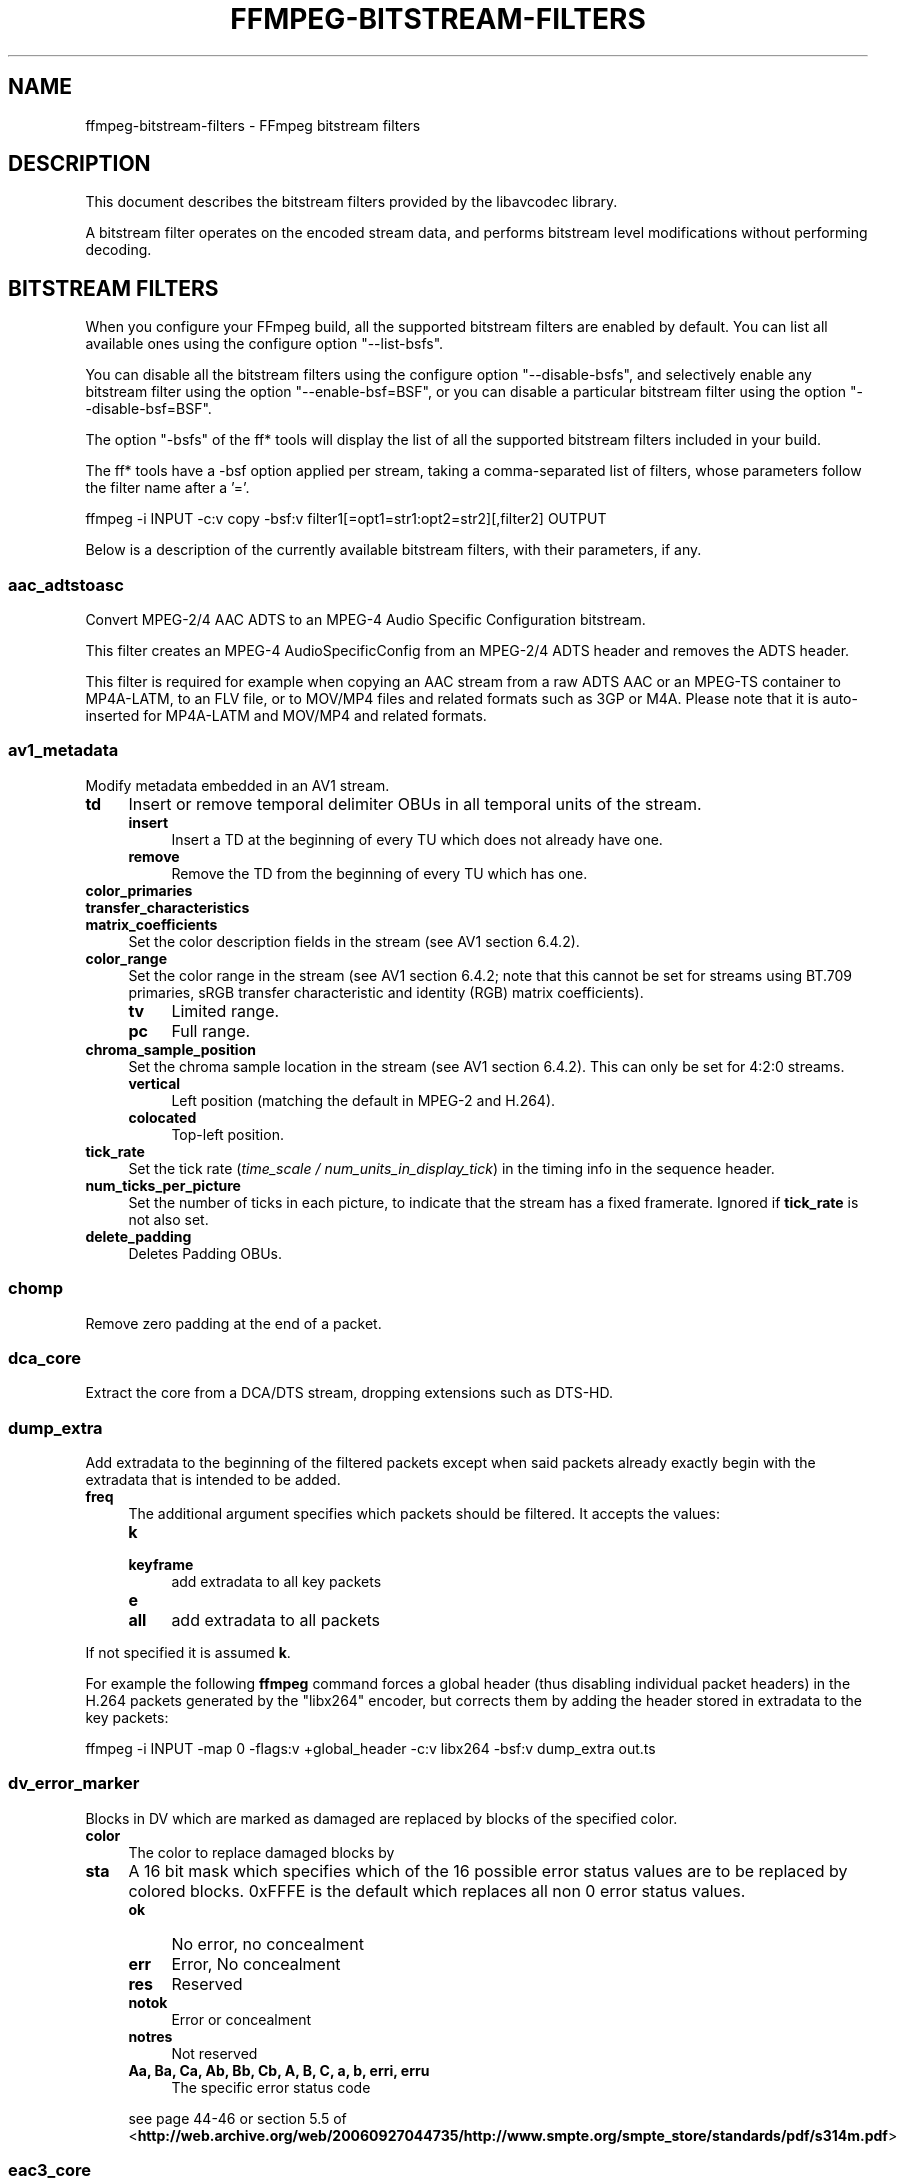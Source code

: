 .\" -*- mode: troff; coding: utf-8 -*-
.\" Automatically generated by Pod::Man 5.01 (Pod::Simple 3.43)
.\"
.\" Standard preamble:
.\" ========================================================================
.de Sp \" Vertical space (when we can't use .PP)
.if t .sp .5v
.if n .sp
..
.de Vb \" Begin verbatim text
.ft CW
.nf
.ne \\$1
..
.de Ve \" End verbatim text
.ft R
.fi
..
.\" \*(C` and \*(C' are quotes in nroff, nothing in troff, for use with C<>.
.ie n \{\
.    ds C` ""
.    ds C' ""
'br\}
.el\{\
.    ds C`
.    ds C'
'br\}
.\"
.\" Escape single quotes in literal strings from groff's Unicode transform.
.ie \n(.g .ds Aq \(aq
.el       .ds Aq '
.\"
.\" If the F register is >0, we'll generate index entries on stderr for
.\" titles (.TH), headers (.SH), subsections (.SS), items (.Ip), and index
.\" entries marked with X<> in POD.  Of course, you'll have to process the
.\" output yourself in some meaningful fashion.
.\"
.\" Avoid warning from groff about undefined register 'F'.
.de IX
..
.nr rF 0
.if \n(.g .if rF .nr rF 1
.if (\n(rF:(\n(.g==0)) \{\
.    if \nF \{\
.        de IX
.        tm Index:\\$1\t\\n%\t"\\$2"
..
.        if !\nF==2 \{\
.            nr % 0
.            nr F 2
.        \}
.    \}
.\}
.rr rF
.\" ========================================================================
.\"
.IX Title "FFMPEG-BITSTREAM-FILTERS 1"
.TH FFMPEG-BITSTREAM-FILTERS 1 " " " " " "
.\" For nroff, turn off justification.  Always turn off hyphenation; it makes
.\" way too many mistakes in technical documents.
.if n .ad l
.nh
.SH NAME
ffmpeg\-bitstream\-filters \- FFmpeg bitstream filters
.SH DESCRIPTION
.IX Header "DESCRIPTION"
This document describes the bitstream filters provided by the
libavcodec library.
.PP
A bitstream filter operates on the encoded stream data, and performs
bitstream level modifications without performing decoding.
.SH "BITSTREAM FILTERS"
.IX Header "BITSTREAM FILTERS"
When you configure your FFmpeg build, all the supported bitstream
filters are enabled by default. You can list all available ones using
the configure option \f(CW\*(C`\-\-list\-bsfs\*(C'\fR.
.PP
You can disable all the bitstream filters using the configure option
\&\f(CW\*(C`\-\-disable\-bsfs\*(C'\fR, and selectively enable any bitstream filter using
the option \f(CW\*(C`\-\-enable\-bsf=BSF\*(C'\fR, or you can disable a particular
bitstream filter using the option \f(CW\*(C`\-\-disable\-bsf=BSF\*(C'\fR.
.PP
The option \f(CW\*(C`\-bsfs\*(C'\fR of the ff* tools will display the list of
all the supported bitstream filters included in your build.
.PP
The ff* tools have a \-bsf option applied per stream, taking a
comma-separated list of filters, whose parameters follow the filter
name after a '='.
.PP
.Vb 1
\&        ffmpeg \-i INPUT \-c:v copy \-bsf:v filter1[=opt1=str1:opt2=str2][,filter2] OUTPUT
.Ve
.PP
Below is a description of the currently available bitstream filters,
with their parameters, if any.
.SS aac_adtstoasc
.IX Subsection "aac_adtstoasc"
Convert MPEG\-2/4 AAC ADTS to an MPEG\-4 Audio Specific Configuration
bitstream.
.PP
This filter creates an MPEG\-4 AudioSpecificConfig from an MPEG\-2/4
ADTS header and removes the ADTS header.
.PP
This filter is required for example when copying an AAC stream from a
raw ADTS AAC or an MPEG-TS container to MP4A\-LATM, to an FLV file, or
to MOV/MP4 files and related formats such as 3GP or M4A. Please note
that it is auto-inserted for MP4A\-LATM and MOV/MP4 and related formats.
.SS av1_metadata
.IX Subsection "av1_metadata"
Modify metadata embedded in an AV1 stream.
.IP \fBtd\fR 4
.IX Item "td"
Insert or remove temporal delimiter OBUs in all temporal units of the
stream.
.RS 4
.IP \fBinsert\fR 4
.IX Item "insert"
Insert a TD at the beginning of every TU which does not already have one.
.IP \fBremove\fR 4
.IX Item "remove"
Remove the TD from the beginning of every TU which has one.
.RE
.RS 4
.RE
.IP \fBcolor_primaries\fR 4
.IX Item "color_primaries"
.PD 0
.IP \fBtransfer_characteristics\fR 4
.IX Item "transfer_characteristics"
.IP \fBmatrix_coefficients\fR 4
.IX Item "matrix_coefficients"
.PD
Set the color description fields in the stream (see AV1 section 6.4.2).
.IP \fBcolor_range\fR 4
.IX Item "color_range"
Set the color range in the stream (see AV1 section 6.4.2; note that
this cannot be set for streams using BT.709 primaries, sRGB transfer
characteristic and identity (RGB) matrix coefficients).
.RS 4
.IP \fBtv\fR 4
.IX Item "tv"
Limited range.
.IP \fBpc\fR 4
.IX Item "pc"
Full range.
.RE
.RS 4
.RE
.IP \fBchroma_sample_position\fR 4
.IX Item "chroma_sample_position"
Set the chroma sample location in the stream (see AV1 section 6.4.2).
This can only be set for 4:2:0 streams.
.RS 4
.IP \fBvertical\fR 4
.IX Item "vertical"
Left position (matching the default in MPEG\-2 and H.264).
.IP \fBcolocated\fR 4
.IX Item "colocated"
Top-left position.
.RE
.RS 4
.RE
.IP \fBtick_rate\fR 4
.IX Item "tick_rate"
Set the tick rate (\fItime_scale / num_units_in_display_tick\fR) in
the timing info in the sequence header.
.IP \fBnum_ticks_per_picture\fR 4
.IX Item "num_ticks_per_picture"
Set the number of ticks in each picture, to indicate that the stream
has a fixed framerate.  Ignored if \fBtick_rate\fR is not also set.
.IP \fBdelete_padding\fR 4
.IX Item "delete_padding"
Deletes Padding OBUs.
.SS chomp
.IX Subsection "chomp"
Remove zero padding at the end of a packet.
.SS dca_core
.IX Subsection "dca_core"
Extract the core from a DCA/DTS stream, dropping extensions such as
DTS-HD.
.SS dump_extra
.IX Subsection "dump_extra"
Add extradata to the beginning of the filtered packets except when
said packets already exactly begin with the extradata that is intended
to be added.
.IP \fBfreq\fR 4
.IX Item "freq"
The additional argument specifies which packets should be filtered.
It accepts the values:
.RS 4
.IP \fBk\fR 4
.IX Item "k"
.PD 0
.IP \fBkeyframe\fR 4
.IX Item "keyframe"
.PD
add extradata to all key packets
.IP \fBe\fR 4
.IX Item "e"
.PD 0
.IP \fBall\fR 4
.IX Item "all"
.PD
add extradata to all packets
.RE
.RS 4
.RE
.PP
If not specified it is assumed \fBk\fR.
.PP
For example the following \fBffmpeg\fR command forces a global
header (thus disabling individual packet headers) in the H.264 packets
generated by the \f(CW\*(C`libx264\*(C'\fR encoder, but corrects them by adding
the header stored in extradata to the key packets:
.PP
.Vb 1
\&        ffmpeg \-i INPUT \-map 0 \-flags:v +global_header \-c:v libx264 \-bsf:v dump_extra out.ts
.Ve
.SS dv_error_marker
.IX Subsection "dv_error_marker"
Blocks in DV which are marked as damaged are replaced by blocks of the specified color.
.IP \fBcolor\fR 4
.IX Item "color"
The color to replace damaged blocks by
.IP \fBsta\fR 4
.IX Item "sta"
A 16 bit mask which specifies which of the 16 possible error status values are
to be replaced by colored blocks. 0xFFFE is the default which replaces all non 0
error status values.
.RS 4
.IP \fBok\fR 4
.IX Item "ok"
No error, no concealment
.IP \fBerr\fR 4
.IX Item "err"
Error, No concealment
.IP \fBres\fR 4
.IX Item "res"
Reserved
.IP \fBnotok\fR 4
.IX Item "notok"
Error or concealment
.IP \fBnotres\fR 4
.IX Item "notres"
Not reserved
.IP "\fBAa, Ba, Ca, Ab, Bb, Cb, A, B, C, a, b, erri, erru\fR" 4
.IX Item "Aa, Ba, Ca, Ab, Bb, Cb, A, B, C, a, b, erri, erru"
The specific error status code
.RE
.RS 4
.Sp
see page 44\-46 or section 5.5 of
<\fBhttp://web.archive.org/web/20060927044735/http://www.smpte.org/smpte_store/standards/pdf/s314m.pdf\fR>
.RE
.SS eac3_core
.IX Subsection "eac3_core"
Extract the core from a E\-AC\-3 stream, dropping extra channels.
.SS extract_extradata
.IX Subsection "extract_extradata"
Extract the in-band extradata.
.PP
Certain codecs allow the long-term headers (e.g. MPEG\-2 sequence headers,
or H.264/HEVC (VPS/)SPS/PPS) to be transmitted either "in-band" (i.e. as a part
of the bitstream containing the coded frames) or "out of band" (e.g. on the
container level). This latter form is called "extradata" in FFmpeg terminology.
.PP
This bitstream filter detects the in-band headers and makes them available as
extradata.
.IP \fBremove\fR 4
.IX Item "remove"
When this option is enabled, the long-term headers are removed from the
bitstream after extraction.
.SS filter_units
.IX Subsection "filter_units"
Remove units with types in or not in a given set from the stream.
.IP \fBpass_types\fR 4
.IX Item "pass_types"
List of unit types or ranges of unit types to pass through while removing
all others.  This is specified as a '|'\-separated list of unit type values
or ranges of values with '\-'.
.IP \fBremove_types\fR 4
.IX Item "remove_types"
Identical to \fBpass_types\fR, except the units in the given set
removed and all others passed through.
.PP
Extradata is unchanged by this transformation, but note that if the stream
contains inline parameter sets then the output may be unusable if they are
removed.
.PP
For example, to remove all non-VCL NAL units from an H.264 stream:
.PP
.Vb 1
\&        ffmpeg \-i INPUT \-c:v copy \-bsf:v \*(Aqfilter_units=pass_types=1\-5\*(Aq OUTPUT
.Ve
.PP
To remove all AUDs, SEI and filler from an H.265 stream:
.PP
.Vb 1
\&        ffmpeg \-i INPUT \-c:v copy \-bsf:v \*(Aqfilter_units=remove_types=35|38\-40\*(Aq OUTPUT
.Ve
.SS hapqa_extract
.IX Subsection "hapqa_extract"
Extract Rgb or Alpha part of an HAPQA file, without recompression, in order to create an HAPQ or an HAPAlphaOnly file.
.IP \fBtexture\fR 4
.IX Item "texture"
Specifies the texture to keep.
.RS 4
.IP \fBcolor\fR 4
.IX Item "color"
.PD 0
.IP \fBalpha\fR 4
.IX Item "alpha"
.RE
.RS 4
.RE
.PD
.PP
Convert HAPQA to HAPQ
.PP
.Vb 1
\&        ffmpeg \-i hapqa_inputfile.mov \-c copy \-bsf:v hapqa_extract=texture=color \-tag:v HapY \-metadata:s:v:0 encoder="HAPQ" hapq_file.mov
.Ve
.PP
Convert HAPQA to HAPAlphaOnly
.PP
.Vb 1
\&        ffmpeg \-i hapqa_inputfile.mov \-c copy \-bsf:v hapqa_extract=texture=alpha \-tag:v HapA \-metadata:s:v:0 encoder="HAPAlpha Only" hapalphaonly_file.mov
.Ve
.SS h264_metadata
.IX Subsection "h264_metadata"
Modify metadata embedded in an H.264 stream.
.IP \fBaud\fR 4
.IX Item "aud"
Insert or remove AUD NAL units in all access units of the stream.
.RS 4
.IP \fBpass\fR 4
.IX Item "pass"
.PD 0
.IP \fBinsert\fR 4
.IX Item "insert"
.IP \fBremove\fR 4
.IX Item "remove"
.RE
.RS 4
.PD
.Sp
Default is pass.
.RE
.IP \fBsample_aspect_ratio\fR 4
.IX Item "sample_aspect_ratio"
Set the sample aspect ratio of the stream in the VUI parameters.
See H.264 table E\-1.
.IP \fBoverscan_appropriate_flag\fR 4
.IX Item "overscan_appropriate_flag"
Set whether the stream is suitable for display using overscan
or not (see H.264 section E.2.1).
.IP \fBvideo_format\fR 4
.IX Item "video_format"
.PD 0
.IP \fBvideo_full_range_flag\fR 4
.IX Item "video_full_range_flag"
.PD
Set the video format in the stream (see H.264 section E.2.1 and
table E\-2).
.IP \fBcolour_primaries\fR 4
.IX Item "colour_primaries"
.PD 0
.IP \fBtransfer_characteristics\fR 4
.IX Item "transfer_characteristics"
.IP \fBmatrix_coefficients\fR 4
.IX Item "matrix_coefficients"
.PD
Set the colour description in the stream (see H.264 section E.2.1
and tables E\-3, E\-4 and E\-5).
.IP \fBchroma_sample_loc_type\fR 4
.IX Item "chroma_sample_loc_type"
Set the chroma sample location in the stream (see H.264 section
E.2.1 and figure E\-1).
.IP \fBtick_rate\fR 4
.IX Item "tick_rate"
Set the tick rate (time_scale / num_units_in_tick) in the VUI
parameters.  This is the smallest time unit representable in the
stream, and in many cases represents the field rate of the stream
(double the frame rate).
.IP \fBfixed_frame_rate_flag\fR 4
.IX Item "fixed_frame_rate_flag"
Set whether the stream has fixed framerate \- typically this indicates
that the framerate is exactly half the tick rate, but the exact
meaning is dependent on interlacing and the picture structure (see
H.264 section E.2.1 and table E\-6).
.IP \fBzero_new_constraint_set_flags\fR 4
.IX Item "zero_new_constraint_set_flags"
Zero constraint_set4_flag and constraint_set5_flag in the SPS. These
bits were reserved in a previous version of the H.264 spec, and thus
some hardware decoders require these to be zero. The result of zeroing
this is still a valid bitstream.
.IP \fBcrop_left\fR 4
.IX Item "crop_left"
.PD 0
.IP \fBcrop_right\fR 4
.IX Item "crop_right"
.IP \fBcrop_top\fR 4
.IX Item "crop_top"
.IP \fBcrop_bottom\fR 4
.IX Item "crop_bottom"
.PD
Set the frame cropping offsets in the SPS.  These values will replace
the current ones if the stream is already cropped.
.Sp
These fields are set in pixels.  Note that some sizes may not be
representable if the chroma is subsampled or the stream is interlaced
(see H.264 section 7.4.2.1.1).
.IP \fBsei_user_data\fR 4
.IX Item "sei_user_data"
Insert a string as SEI unregistered user data.  The argument must
be of the form \fIUUID+string\fR, where the UUID is as hex digits
possibly separated by hyphens, and the string can be anything.
.Sp
For example, \fB086f3693\-b7b3\-4f2c\-9653\-21492feee5b8+hello\fR will
insert the string ``hello'' associated with the given UUID.
.IP \fBdelete_filler\fR 4
.IX Item "delete_filler"
Deletes both filler NAL units and filler SEI messages.
.IP \fBdisplay_orientation\fR 4
.IX Item "display_orientation"
Insert, extract or remove Display orientation SEI messages.
See H.264 section D.1.27 and D.2.27 for syntax and semantics.
.RS 4
.IP \fBpass\fR 4
.IX Item "pass"
.PD 0
.IP \fBinsert\fR 4
.IX Item "insert"
.IP \fBremove\fR 4
.IX Item "remove"
.IP \fBextract\fR 4
.IX Item "extract"
.RE
.RS 4
.PD
.Sp
Default is pass.
.Sp
Insert mode works in conjunction with \f(CW\*(C`rotate\*(C'\fR and \f(CW\*(C`flip\*(C'\fR options.
Any pre-existing Display orientation messages will be removed in insert or remove mode.
Extract mode attaches the display matrix to the packet as side data.
.RE
.IP \fBrotate\fR 4
.IX Item "rotate"
Set rotation in display orientation SEI (anticlockwise angle in degrees).
Range is \-360 to +360. Default is NaN.
.IP \fBflip\fR 4
.IX Item "flip"
Set flip in display orientation SEI.
.RS 4
.IP \fBhorizontal\fR 4
.IX Item "horizontal"
.PD 0
.IP \fBvertical\fR 4
.IX Item "vertical"
.RE
.RS 4
.PD
.Sp
Default is unset.
.RE
.IP \fBlevel\fR 4
.IX Item "level"
Set the level in the SPS.  Refer to H.264 section A.3 and tables A\-1
to A\-5.
.Sp
The argument must be the name of a level (for example, \fB4.2\fR), a
level_idc value (for example, \fB42\fR), or the special name \fBauto\fR
indicating that the filter should attempt to guess the level from the
input stream properties.
.SS h264_mp4toannexb
.IX Subsection "h264_mp4toannexb"
Convert an H.264 bitstream from length prefixed mode to start code
prefixed mode (as defined in the Annex B of the ITU-T H.264
specification).
.PP
This is required by some streaming formats, typically the MPEG\-2
transport stream format (muxer \f(CW\*(C`mpegts\*(C'\fR).
.PP
For example to remux an MP4 file containing an H.264 stream to mpegts
format with \fBffmpeg\fR, you can use the command:
.PP
.Vb 1
\&        ffmpeg \-i INPUT.mp4 \-codec copy \-bsf:v h264_mp4toannexb OUTPUT.ts
.Ve
.PP
Please note that this filter is auto-inserted for MPEG-TS (muxer
\&\f(CW\*(C`mpegts\*(C'\fR) and raw H.264 (muxer \f(CW\*(C`h264\*(C'\fR) output formats.
.SS h264_redundant_pps
.IX Subsection "h264_redundant_pps"
This applies a specific fixup to some Blu-ray streams which contain
redundant PPSs modifying irrelevant parameters of the stream which
confuse other transformations which require correct extradata.
.PP
A new single global PPS is created, and all of the redundant PPSs
within the stream are removed.
.SS hevc_metadata
.IX Subsection "hevc_metadata"
Modify metadata embedded in an HEVC stream.
.IP \fBaud\fR 4
.IX Item "aud"
Insert or remove AUD NAL units in all access units of the stream.
.RS 4
.IP \fBinsert\fR 4
.IX Item "insert"
.PD 0
.IP \fBremove\fR 4
.IX Item "remove"
.RE
.RS 4
.RE
.IP \fBsample_aspect_ratio\fR 4
.IX Item "sample_aspect_ratio"
.PD
Set the sample aspect ratio in the stream in the VUI parameters.
.IP \fBvideo_format\fR 4
.IX Item "video_format"
.PD 0
.IP \fBvideo_full_range_flag\fR 4
.IX Item "video_full_range_flag"
.PD
Set the video format in the stream (see H.265 section E.3.1 and
table E.2).
.IP \fBcolour_primaries\fR 4
.IX Item "colour_primaries"
.PD 0
.IP \fBtransfer_characteristics\fR 4
.IX Item "transfer_characteristics"
.IP \fBmatrix_coefficients\fR 4
.IX Item "matrix_coefficients"
.PD
Set the colour description in the stream (see H.265 section E.3.1
and tables E.3, E.4 and E.5).
.IP \fBchroma_sample_loc_type\fR 4
.IX Item "chroma_sample_loc_type"
Set the chroma sample location in the stream (see H.265 section
E.3.1 and figure E.1).
.IP \fBtick_rate\fR 4
.IX Item "tick_rate"
Set the tick rate in the VPS and VUI parameters (time_scale /
num_units_in_tick). Combined with \fBnum_ticks_poc_diff_one\fR, this can
set a constant framerate in the stream.  Note that it is likely to be
overridden by container parameters when the stream is in a container.
.IP \fBnum_ticks_poc_diff_one\fR 4
.IX Item "num_ticks_poc_diff_one"
Set poc_proportional_to_timing_flag in VPS and VUI and use this value
to set num_ticks_poc_diff_one_minus1 (see H.265 sections 7.4.3.1 and
E.3.1).  Ignored if \fBtick_rate\fR is not also set.
.IP \fBcrop_left\fR 4
.IX Item "crop_left"
.PD 0
.IP \fBcrop_right\fR 4
.IX Item "crop_right"
.IP \fBcrop_top\fR 4
.IX Item "crop_top"
.IP \fBcrop_bottom\fR 4
.IX Item "crop_bottom"
.PD
Set the conformance window cropping offsets in the SPS.  These values
will replace the current ones if the stream is already cropped.
.Sp
These fields are set in pixels.  Note that some sizes may not be
representable if the chroma is subsampled (H.265 section 7.4.3.2.1).
.IP \fBlevel\fR 4
.IX Item "level"
Set the level in the VPS and SPS.  See H.265 section A.4 and tables
A.6 and A.7.
.Sp
The argument must be the name of a level (for example, \fB5.1\fR), a
\&\fIgeneral_level_idc\fR value (for example, \fB153\fR for level 5.1),
or the special name \fBauto\fR indicating that the filter should
attempt to guess the level from the input stream properties.
.SS hevc_mp4toannexb
.IX Subsection "hevc_mp4toannexb"
Convert an HEVC/H.265 bitstream from length prefixed mode to start code
prefixed mode (as defined in the Annex B of the ITU-T H.265
specification).
.PP
This is required by some streaming formats, typically the MPEG\-2
transport stream format (muxer \f(CW\*(C`mpegts\*(C'\fR).
.PP
For example to remux an MP4 file containing an HEVC stream to mpegts
format with \fBffmpeg\fR, you can use the command:
.PP
.Vb 1
\&        ffmpeg \-i INPUT.mp4 \-codec copy \-bsf:v hevc_mp4toannexb OUTPUT.ts
.Ve
.PP
Please note that this filter is auto-inserted for MPEG-TS (muxer
\&\f(CW\*(C`mpegts\*(C'\fR) and raw HEVC/H.265 (muxer \f(CW\*(C`h265\*(C'\fR or
\&\f(CW\*(C`hevc\*(C'\fR) output formats.
.SS imxdump
.IX Subsection "imxdump"
Modifies the bitstream to fit in MOV and to be usable by the Final Cut
Pro decoder. This filter only applies to the mpeg2video codec, and is
likely not needed for Final Cut Pro 7 and newer with the appropriate
\&\fB\-tag:v\fR.
.PP
For example, to remux 30 MB/sec NTSC IMX to MOV:
.PP
.Vb 1
\&        ffmpeg \-i input.mxf \-c copy \-bsf:v imxdump \-tag:v mx3n output.mov
.Ve
.SS mjpeg2jpeg
.IX Subsection "mjpeg2jpeg"
Convert MJPEG/AVI1 packets to full JPEG/JFIF packets.
.PP
MJPEG is a video codec wherein each video frame is essentially a
JPEG image. The individual frames can be extracted without loss,
e.g. by
.PP
.Vb 1
\&        ffmpeg \-i ../some_mjpeg.avi \-c:v copy frames_%d.jpg
.Ve
.PP
Unfortunately, these chunks are incomplete JPEG images, because
they lack the DHT segment required for decoding. Quoting from
<\fBhttp://www.digitalpreservation.gov/formats/fdd/fdd000063.shtml\fR>:
.PP
Avery Lee, writing in the rec.video.desktop newsgroup in 2001,
commented that "MJPEG, or at least the MJPEG in AVIs having the
MJPG fourcc, is restricted JPEG with a fixed \-\- and *omitted* \-\-
Huffman table. The JPEG must be YCbCr colorspace, it must be 4:2:2,
and it must use basic Huffman encoding, not arithmetic or
progressive. . . . You can indeed extract the MJPEG frames and
decode them with a regular JPEG decoder, but you have to prepend
the DHT segment to them, or else the decoder won't have any idea
how to decompress the data. The exact table necessary is given in
the OpenDML spec."
.PP
This bitstream filter patches the header of frames extracted from an MJPEG
stream (carrying the AVI1 header ID and lacking a DHT segment) to
produce fully qualified JPEG images.
.PP
.Vb 3
\&        ffmpeg \-i mjpeg\-movie.avi \-c:v copy \-bsf:v mjpeg2jpeg frame_%d.jpg
\&        exiftran \-i \-9 frame*.jpg
\&        ffmpeg \-i frame_%d.jpg \-c:v copy rotated.avi
.Ve
.SS mjpegadump
.IX Subsection "mjpegadump"
Add an MJPEG A header to the bitstream, to enable decoding by
Quicktime.
.SS mov2textsub
.IX Subsection "mov2textsub"
Extract a representable text file from MOV subtitles, stripping the
metadata header from each subtitle packet.
.PP
See also the \fBtext2movsub\fR filter.
.SS mp3decomp
.IX Subsection "mp3decomp"
Decompress non-standard compressed MP3 audio headers.
.SS mpeg2_metadata
.IX Subsection "mpeg2_metadata"
Modify metadata embedded in an MPEG\-2 stream.
.IP \fBdisplay_aspect_ratio\fR 4
.IX Item "display_aspect_ratio"
Set the display aspect ratio in the stream.
.Sp
The following fixed values are supported:
.RS 4
.IP \fB4/3\fR 4
.IX Item "4/3"
.PD 0
.IP \fB16/9\fR 4
.IX Item "16/9"
.IP \fB221/100\fR 4
.IX Item "221/100"
.RE
.RS 4
.PD
.Sp
Any other value will result in square pixels being signalled instead
(see H.262 section 6.3.3 and table 6\-3).
.RE
.IP \fBframe_rate\fR 4
.IX Item "frame_rate"
Set the frame rate in the stream.  This is constructed from a table
of known values combined with a small multiplier and divisor \- if
the supplied value is not exactly representable, the nearest
representable value will be used instead (see H.262 section 6.3.3
and table 6\-4).
.IP \fBvideo_format\fR 4
.IX Item "video_format"
Set the video format in the stream (see H.262 section 6.3.6 and
table 6\-6).
.IP \fBcolour_primaries\fR 4
.IX Item "colour_primaries"
.PD 0
.IP \fBtransfer_characteristics\fR 4
.IX Item "transfer_characteristics"
.IP \fBmatrix_coefficients\fR 4
.IX Item "matrix_coefficients"
.PD
Set the colour description in the stream (see H.262 section 6.3.6
and tables 6\-7, 6\-8 and 6\-9).
.SS mpeg4_unpack_bframes
.IX Subsection "mpeg4_unpack_bframes"
Unpack DivX-style packed B\-frames.
.PP
DivX-style packed B\-frames are not valid MPEG\-4 and were only a
workaround for the broken Video for Windows subsystem.
They use more space, can cause minor AV sync issues, require more
CPU power to decode (unless the player has some decoded picture queue
to compensate the 2,0,2,0 frame per packet style) and cause
trouble if copied into a standard container like mp4 or mpeg\-ps/ts,
because MPEG\-4 decoders may not be able to decode them, since they are
not valid MPEG\-4.
.PP
For example to fix an AVI file containing an MPEG\-4 stream with
DivX-style packed B\-frames using \fBffmpeg\fR, you can use the command:
.PP
.Vb 1
\&        ffmpeg \-i INPUT.avi \-codec copy \-bsf:v mpeg4_unpack_bframes OUTPUT.avi
.Ve
.SS noise
.IX Subsection "noise"
Damages the contents of packets or simply drops them without damaging the
container. Can be used for fuzzing or testing error resilience/concealment.
.PP
Parameters:
.IP \fBamount\fR 4
.IX Item "amount"
Accepts an expression whose evaluation per-packet determines how often bytes in that
packet will be modified. A value below 0 will result in a variable frequency.
Default is 0 which results in no modification. However, if neither amount nor drop is specified,
amount will be set to \fI\-1\fR. See below for accepted variables.
.IP \fBdrop\fR 4
.IX Item "drop"
Accepts an expression evaluated per-packet whose value determines whether that packet is dropped.
Evaluation to a positive value results in the packet being dropped. Evaluation to a negative
value results in a variable chance of it being dropped, roughly inverse in proportion to the magnitude
of the value. Default is 0 which results in no drops. See below for accepted variables.
.IP \fBdropamount\fR 4
.IX Item "dropamount"
Accepts a non-negative integer, which assigns a variable chance of it being dropped, roughly inverse
in proportion to the value. Default is 0 which results in no drops. This option is kept for backwards
compatibility and is equivalent to setting drop to a negative value with the same magnitude
i.e. \f(CW\*(C`dropamount=4\*(C'\fR is the same as \f(CW\*(C`drop=\-4\*(C'\fR. Ignored if drop is also specified.
.PP
Both \f(CW\*(C`amount\*(C'\fR and \f(CW\*(C`drop\*(C'\fR accept expressions containing the following variables:
.IP \fBn\fR 4
.IX Item "n"
The index of the packet, starting from zero.
.IP \fBtb\fR 4
.IX Item "tb"
The timebase for packet timestamps.
.IP \fBpts\fR 4
.IX Item "pts"
Packet presentation timestamp.
.IP \fBdts\fR 4
.IX Item "dts"
Packet decoding timestamp.
.IP \fBnopts\fR 4
.IX Item "nopts"
Constant representing AV_NOPTS_VALUE.
.IP \fBstartpts\fR 4
.IX Item "startpts"
First non\-AV_NOPTS_VALUE PTS seen in the stream.
.IP \fBstartdts\fR 4
.IX Item "startdts"
First non\-AV_NOPTS_VALUE DTS seen in the stream.
.IP \fBduration\fR 4
.IX Item "duration"
.PD 0
.IP \fBd\fR 4
.IX Item "d"
.PD
Packet duration, in timebase units.
.IP \fBpos\fR 4
.IX Item "pos"
Packet position in input; may be \-1 when unknown or not set.
.IP \fBsize\fR 4
.IX Item "size"
Packet size, in bytes.
.IP \fBkey\fR 4
.IX Item "key"
Whether packet is marked as a keyframe.
.IP \fBstate\fR 4
.IX Item "state"
A pseudo random integer, primarily derived from the content of packet payload.
.PP
\fIExamples\fR
.IX Subsection "Examples"
.PP
Apply modification to every byte but don't drop any packets.
.PP
.Vb 1
\&        ffmpeg \-i INPUT \-c copy \-bsf noise=1 output.mkv
.Ve
.PP
Drop every video packet not marked as a keyframe after timestamp 30s but do not
modify any of the remaining packets.
.PP
.Vb 1
\&        ffmpeg \-i INPUT \-c copy \-bsf:v noise=drop=\*(Aqgt(t\e,30)*not(key)\*(Aq output.mkv
.Ve
.PP
Drop one second of audio every 10 seconds and add some random noise to the rest.
.PP
.Vb 1
\&        ffmpeg \-i INPUT \-c copy \-bsf:a noise=amount=\-1:drop=\*(Aqbetween(mod(t\e,10)\e,9\e,10)\*(Aq output.mkv
.Ve
.SS null
.IX Subsection "null"
This bitstream filter passes the packets through unchanged.
.SS pcm_rechunk
.IX Subsection "pcm_rechunk"
Repacketize PCM audio to a fixed number of samples per packet or a fixed packet
rate per second. This is similar to the \fBasetnsamples audio
filter\fR but works on audio packets instead of audio frames.
.IP "\fBnb_out_samples, n\fR" 4
.IX Item "nb_out_samples, n"
Set the number of samples per each output audio packet. The number is intended
as the number of samples \fIper each channel\fR. Default value is 1024.
.IP "\fBpad, p\fR" 4
.IX Item "pad, p"
If set to 1, the filter will pad the last audio packet with silence, so that it
will contain the same number of samples (or roughly the same number of samples,
see \fBframe_rate\fR) as the previous ones. Default value is 1.
.IP "\fBframe_rate, r\fR" 4
.IX Item "frame_rate, r"
This option makes the filter output a fixed number of packets per second instead
of a fixed number of samples per packet. If the audio sample rate is not
divisible by the frame rate then the number of samples will not be constant but
will vary slightly so that each packet will start as close to the frame
boundary as possible. Using this option has precedence over \fBnb_out_samples\fR.
.PP
You can generate the well known 1602\-1601\-1602\-1601\-1602 pattern of 48kHz audio
for NTSC frame rate using the \fBframe_rate\fR option.
.PP
.Vb 1
\&        ffmpeg \-f lavfi \-i sine=r=48000:d=1 \-c pcm_s16le \-bsf pcm_rechunk=r=30000/1001 \-f framecrc \-
.Ve
.SS pgs_frame_merge
.IX Subsection "pgs_frame_merge"
Merge a sequence of PGS Subtitle segments ending with an "end of display set"
segment into a single packet.
.PP
This is required by some containers that support PGS subtitles
(muxer \f(CW\*(C`matroska\*(C'\fR).
.SS prores_metadata
.IX Subsection "prores_metadata"
Modify color property metadata embedded in prores stream.
.IP \fBcolor_primaries\fR 4
.IX Item "color_primaries"
Set the color primaries.
Available values are:
.RS 4
.IP \fBauto\fR 4
.IX Item "auto"
Keep the same color primaries property (default).
.IP \fBunknown\fR 4
.IX Item "unknown"
.PD 0
.IP \fBbt709\fR 4
.IX Item "bt709"
.IP \fBbt470bg\fR 4
.IX Item "bt470bg"
.PD
BT601 625
.IP \fBsmpte170m\fR 4
.IX Item "smpte170m"
BT601 525
.IP \fBbt2020\fR 4
.IX Item "bt2020"
.PD 0
.IP \fBsmpte431\fR 4
.IX Item "smpte431"
.PD
DCI P3
.IP \fBsmpte432\fR 4
.IX Item "smpte432"
P3 D65
.RE
.RS 4
.RE
.IP \fBtransfer_characteristics\fR 4
.IX Item "transfer_characteristics"
Set the color transfer.
Available values are:
.RS 4
.IP \fBauto\fR 4
.IX Item "auto"
Keep the same transfer characteristics property (default).
.IP \fBunknown\fR 4
.IX Item "unknown"
.PD 0
.IP \fBbt709\fR 4
.IX Item "bt709"
.PD
BT 601, BT 709, BT 2020
.IP \fBsmpte2084\fR 4
.IX Item "smpte2084"
SMPTE ST 2084
.IP \fBarib\-std\-b67\fR 4
.IX Item "arib-std-b67"
ARIB STD\-B67
.RE
.RS 4
.RE
.IP \fBmatrix_coefficients\fR 4
.IX Item "matrix_coefficients"
Set the matrix coefficient.
Available values are:
.RS 4
.IP \fBauto\fR 4
.IX Item "auto"
Keep the same colorspace property (default).
.IP \fBunknown\fR 4
.IX Item "unknown"
.PD 0
.IP \fBbt709\fR 4
.IX Item "bt709"
.IP \fBsmpte170m\fR 4
.IX Item "smpte170m"
.PD
BT 601
.IP \fBbt2020nc\fR 4
.IX Item "bt2020nc"
.RE
.RS 4
.RE
.PP
Set Rec709 colorspace for each frame of the file
.PP
.Vb 1
\&        ffmpeg \-i INPUT \-c copy \-bsf:v prores_metadata=color_primaries=bt709:color_trc=bt709:colorspace=bt709 output.mov
.Ve
.PP
Set Hybrid Log-Gamma parameters for each frame of the file
.PP
.Vb 1
\&        ffmpeg \-i INPUT \-c copy \-bsf:v prores_metadata=color_primaries=bt2020:color_trc=arib\-std\-b67:colorspace=bt2020nc output.mov
.Ve
.SS remove_extra
.IX Subsection "remove_extra"
Remove extradata from packets.
.PP
It accepts the following parameter:
.IP \fBfreq\fR 4
.IX Item "freq"
Set which frame types to remove extradata from.
.RS 4
.IP \fBk\fR 4
.IX Item "k"
Remove extradata from non-keyframes only.
.IP \fBkeyframe\fR 4
.IX Item "keyframe"
Remove extradata from keyframes only.
.IP "\fBe, all\fR" 4
.IX Item "e, all"
Remove extradata from all frames.
.RE
.RS 4
.RE
.SS setts
.IX Subsection "setts"
Set PTS and DTS in packets.
.PP
It accepts the following parameters:
.IP \fBts\fR 4
.IX Item "ts"
.PD 0
.IP \fBpts\fR 4
.IX Item "pts"
.IP \fBdts\fR 4
.IX Item "dts"
.PD
Set expressions for PTS, DTS or both.
.IP \fBduration\fR 4
.IX Item "duration"
Set expression for duration.
.IP \fBtime_base\fR 4
.IX Item "time_base"
Set output time base.
.PP
The expressions are evaluated through the eval API and can contain the following
constants:
.IP \fBN\fR 4
.IX Item "N"
The count of the input packet. Starting from 0.
.IP \fBTS\fR 4
.IX Item "TS"
The demux timestamp in input in case of \f(CW\*(C`ts\*(C'\fR or \f(CW\*(C`dts\*(C'\fR option or presentation
timestamp in case of \f(CW\*(C`pts\*(C'\fR option.
.IP \fBPOS\fR 4
.IX Item "POS"
The original position in the file of the packet, or undefined if undefined
for the current packet
.IP \fBDTS\fR 4
.IX Item "DTS"
The demux timestamp in input.
.IP \fBPTS\fR 4
.IX Item "PTS"
The presentation timestamp in input.
.IP \fBDURATION\fR 4
.IX Item "DURATION"
The duration in input.
.IP \fBSTARTDTS\fR 4
.IX Item "STARTDTS"
The DTS of the first packet.
.IP \fBSTARTPTS\fR 4
.IX Item "STARTPTS"
The PTS of the first packet.
.IP \fBPREV_INDTS\fR 4
.IX Item "PREV_INDTS"
The previous input DTS.
.IP \fBPREV_INPTS\fR 4
.IX Item "PREV_INPTS"
The previous input PTS.
.IP \fBPREV_INDURATION\fR 4
.IX Item "PREV_INDURATION"
The previous input duration.
.IP \fBPREV_OUTDTS\fR 4
.IX Item "PREV_OUTDTS"
The previous output DTS.
.IP \fBPREV_OUTPTS\fR 4
.IX Item "PREV_OUTPTS"
The previous output PTS.
.IP \fBPREV_OUTDURATION\fR 4
.IX Item "PREV_OUTDURATION"
The previous output duration.
.IP \fBNEXT_DTS\fR 4
.IX Item "NEXT_DTS"
The next input DTS.
.IP \fBNEXT_PTS\fR 4
.IX Item "NEXT_PTS"
The next input PTS.
.IP \fBNEXT_DURATION\fR 4
.IX Item "NEXT_DURATION"
The next input duration.
.IP \fBTB\fR 4
.IX Item "TB"
The timebase of stream packet belongs.
.IP \fBTB_OUT\fR 4
.IX Item "TB_OUT"
The output timebase.
.IP \fBSR\fR 4
.IX Item "SR"
The sample rate of stream packet belongs.
.IP \fBNOPTS\fR 4
.IX Item "NOPTS"
The AV_NOPTS_VALUE constant.
.SS text2movsub
.IX Subsection "text2movsub"
Convert text subtitles to MOV subtitles (as used by the \f(CW\*(C`mov_text\*(C'\fR
codec) with metadata headers.
.PP
See also the \fBmov2textsub\fR filter.
.SS trace_headers
.IX Subsection "trace_headers"
Log trace output containing all syntax elements in the coded stream
headers (everything above the level of individual coded blocks).
This can be useful for debugging low-level stream issues.
.PP
Supports AV1, H.264, H.265, (M)JPEG, MPEG\-2 and VP9, but depending
on the build only a subset of these may be available.
.SS truehd_core
.IX Subsection "truehd_core"
Extract the core from a TrueHD stream, dropping ATMOS data.
.SS vp9_metadata
.IX Subsection "vp9_metadata"
Modify metadata embedded in a VP9 stream.
.IP \fBcolor_space\fR 4
.IX Item "color_space"
Set the color space value in the frame header.  Note that any frame
set to RGB will be implicitly set to PC range and that RGB is
incompatible with profiles 0 and 2.
.RS 4
.IP \fBunknown\fR 4
.IX Item "unknown"
.PD 0
.IP \fBbt601\fR 4
.IX Item "bt601"
.IP \fBbt709\fR 4
.IX Item "bt709"
.IP \fBsmpte170\fR 4
.IX Item "smpte170"
.IP \fBsmpte240\fR 4
.IX Item "smpte240"
.IP \fBbt2020\fR 4
.IX Item "bt2020"
.IP \fBrgb\fR 4
.IX Item "rgb"
.RE
.RS 4
.RE
.IP \fBcolor_range\fR 4
.IX Item "color_range"
.PD
Set the color range value in the frame header.  Note that any value
imposed by the color space will take precedence over this value.
.RS 4
.IP \fBtv\fR 4
.IX Item "tv"
.PD 0
.IP \fBpc\fR 4
.IX Item "pc"
.RE
.RS 4
.RE
.PD
.SS vp9_superframe
.IX Subsection "vp9_superframe"
Merge VP9 invisible (alt-ref) frames back into VP9 superframes. This
fixes merging of split/segmented VP9 streams where the alt-ref frame
was split from its visible counterpart.
.SS vp9_superframe_split
.IX Subsection "vp9_superframe_split"
Split VP9 superframes into single frames.
.SS vp9_raw_reorder
.IX Subsection "vp9_raw_reorder"
Given a VP9 stream with correct timestamps but possibly out of order,
insert additional show-existing-frame packets to correct the ordering.
.SH "SEE ALSO"
.IX Header "SEE ALSO"
\&\fBffmpeg\fR\|(1), \fBffplay\fR\|(1), \fBffprobe\fR\|(1), \fBlibavcodec\fR\|(3)
.SH AUTHORS
.IX Header "AUTHORS"
The FFmpeg developers.
.PP
For details about the authorship, see the Git history of the project
(https://git.ffmpeg.org/ffmpeg), e.g. by typing the command
\&\fBgit log\fR in the FFmpeg source directory, or browsing the
online repository at <\fBhttps://git.ffmpeg.org/ffmpeg\fR>.
.PP
Maintainers for the specific components are listed in the file
\&\fIMAINTAINERS\fR in the source code tree.
